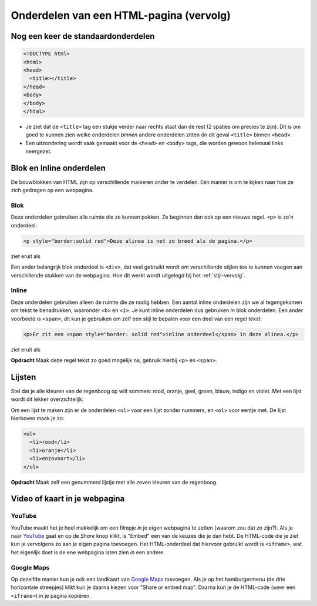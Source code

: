 Onderdelen van een HTML-pagina (vervolg)
########################################

Nog een keer de standaardonderdelen
***********************************

.. code:: HTML

   <!DOCTYPE html>
   <html>
   <head>
     <title></title>
   </head>
   <body>
   </body>
   </html>

* Je ziet dat de ``<title>`` tag een stukje verder naar rechts
  staat dan de rest (2 spaties om precies te zijn). Dit is om
  goed te kunnen zien welke onderdelen *binnen* andere
  onderdelen zitten (in dit geval ``<title>`` binnen ``<head>``.
* Een uitzondering wordt vaak gemaakt voor de ``<head>`` en
  ``<body>`` tags, die worden gewoon helemaal links neergezet.

Blok en inline onderdelen
*************************

De bouwblokken van HTML zijn op verschillende manieren onder te verdelen. Eén
manier is om te kijken naar hoe ze zich gedragen op een webpagina.

Blok
++++
Deze onderdelen gebruiken alle ruimte die ze kunnen pakken. Ze beginnen dan ook
op een nieuwe regel. ``<p>`` is zo'n onderdeel:

.. code:: HTML

  <p style="border:solid red">Deze alinea is net zo breed als de pagina.</p>

ziet eruit als

.. cssclass:: blok

.. raw:: html

  <p style="border:solid red">Deze alinea is net zo breed als de pagina.</p>

Een ander belangrijk blok onderdeel is ``<div>``, dat veel gebruikt wordt om
verschillende stijlen toe te kunnen voegen aan verschillende stukken van de
webpagina. Hoe dit werkt wordt uitgelegd bij het :ref:`stijl-vervolg`.


Inline
++++++

Deze onderdelen gebruiken alleen de ruimte die ze nodig hebben. Een aantal
inline onderdelen zijn we al tegengekomen om tekst te benadrukken, waaronder
``<b>`` en ``<i>``. Je kunt inline onderdelen dus gebruiken *in* blok
onderdelen. Een ander voorbeeld is ``<span>``; dit kun je gebruiken om zelf een
stijl te bepalen voor een deel van een regel tekst:

.. code:: HTML

  <p>Er zit een <span style="border: solid red">inline onderdeel</span> in deze alinea.</p>

ziet eruit als

.. cssclass:: blok

.. raw:: html

  <p>Er zit een <span style="border: solid red">inline onderdeel</span> in deze alinea.</p>

**Opdracht** Maak deze regel tekst zo goed mogelijk na, gebruik hierbij
``<p>`` en ``<span>``.

.. cssclass:: blok

.. raw:: html

  <p><span style="color:red">Na</span> <span style="color:orange">regen</span> <span style="color:green">komt</span> <span style="color:blue">vaak</span> <span style="color:violet">zonneschijn</span>!</p>

Lijsten
*******

Stel dat je alle kleuren van de regenboog op wilt sommen: rood, oranje, geel,
groen, blauw, indigo en violet. Met een lijst wordt dit lekker overzichtelijk:

.. cssclass:: blok

.. raw:: html

  <ul>
    <li>rood</li>
    <li>oranje</li>
    <li>geel</li>
    <li>groen</li>
    <li>blauw</li>
    <li>indigo</li>
    <li>violet</li>
  </ul>

Om een lijst te maken zijn er de onderdelen ``<ul>`` voor een lijst zonder
nummers, en ``<ol>`` voor eentje met. De lijst hierboven maak je zo:

.. code:: HTML

  <ul>
    <li>rood</li>
    <li>oranje</li>
    <li>enzovoort</li>
  </ul>

**Opdracht** Maak zelf een genummerd lijstje met alle zeven kleuren van de
regenboog.


Video of kaart in je webpagina
******************************

YouTube
+++++++

YouTube maakt het je heel makkelijk om een filmpje *in* je eigen webpagina te
zetten (waarom zou dat zo zijn?). Als je naar `YouTube
<https://www.youtube.com>`_ gaat en op de *Share* knop klikt, is "Embed" een
van de keuzes die je dan hebt. De HTML-code die je ziet kun je vervolgens zo
aan je eigen pagina toevoegen. Het HTML-onderdeel dat hiervoor gebruikt wordt
is ``<iframe>``, wat het eigenlijk doet is de ene webpagina laten zien *in* een
andere.

Google Maps
+++++++++++

Op dezelfde manier kun je ook een landkaart van `Google Maps
<https://www.google.nl/maps>`_ toevoegen. Als je op het hamburgermenu (de drie
horizontale streepjes) klikt kun je daarna kiezen voor "Share or embed map".
Daarna kun je de HTML-code (weer een ``<iframe>``) in je pagina kopiëren.